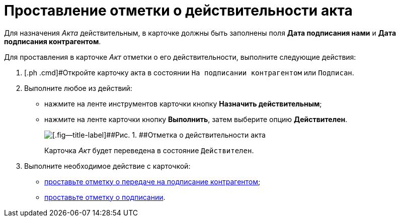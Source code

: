 = Проставление отметки о действительности акта

Для назначения _Акта_ действительным, в карточке должны быть заполнены поля *Дата подписания нами* и *Дата подписания контрагентом*.

Для проставления в карточке _Акт_ отметки о его действительности, выполните следующие действия:

[[task_glc_mgl_dn__steps_lsy_ckd_mk]]
. [.ph .cmd]#Откройте карточку акта в состоянии `На подписании                         контрагентом` или `Подписан`.
. [.ph .cmd]#Выполните любое из действий:#
* нажмите на ленте инструментов карточки кнопку *Назначить действительным*;
* нажмите на ленте карточки кнопку *Выполнить*, затем выберите опцию *Действителен*.
+
image::Act_Assign_Valid.png[[.fig--title-label]##Рис. 1. ##Отметка о действительности акта]
+
Карточка _Акт_ будет переведена в состояние `Действителен`.
. [.ph .cmd]#Выполните необходимое действие с карточкой:#
* xref:task_Act_Transfer_to_Sign_Counterparty.adoc[проставьте отметку о передаче на подписание контрагентом];
* xref:task_Act_Mark_Signing.adoc[проставьте отметку о подписании].
